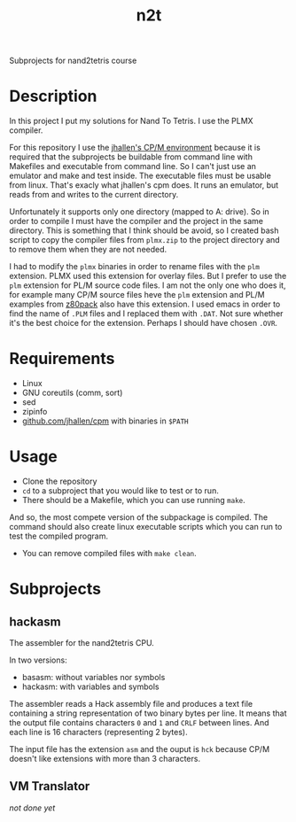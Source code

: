#+TITLE: n2t
Subprojects for nand2tetris course

* Description
In this project I put my solutions for Nand To Tetris.  I use the PLMX
compiler.

For this repository I use the [[https://github.com/jhallen/cpm][jhallen's
CP/M environment]] because it is required that the subprojects be buildable
from command line with Makefiles and executable from command line.  So I
can't just use an emulator and make and test inside.  The executable files
must be usable from linux.  That's exacly what jhallen's cpm does.  It runs
an emulator, but reads from and writes to the current directory.

Unfortunately it supports only one directory (mapped to A: drive).  So in
order to compile I must have the compiler and the project in the same
directory.  This is something that I think should be avoid, so I created
bash script to copy the compiler files from ~plmx.zip~ to the project
directory and to remove them when they are not needed.

I had to modify the ~plmx~ binaries in order to rename files with the ~plm~
extension.  PLMX used this extension for overlay files.  But I prefer to use
the ~plm~ extension for PL/M source code files.  I am not the only one who
does it, for example many CP/M source files heve the ~plm~ extension and
PL/M examples from [[http://www.autometer.de/unix4fun/z80pack/][z80pack]] also
have this extension.  I used emacs in order to find the name of ~.PLM~ files
and I replaced them with ~.DAT~.  Not sure whether it's the best choice for
the extension.  Perhaps I should have chosen ~.OVR~.

* Requirements
 * Linux
 * GNU coreutils (comm, sort)
 * sed
 * zipinfo
 * [[https://github.com/jhallen/cpm][github.com/jhallen/cpm]] with binaries in ~$PATH~

* Usage
 * Clone the repository
 * ~cd~ to a subproject that you would like to test or to run. 
 * There should be a Makefile, which you can use running ~make~.
And so, the most compete version of the subpackage is compiled.  The command should also create linux
executable scripts which you can run to test the compiled program.
 * You can remove compiled files with ~make clean~.

* Subprojects
** hackasm
The assembler for the nand2tetris CPU.

In two versions:
 - basasm: without variables nor symbols
 - hackasm: with variables and symbols

The assembler reads a Hack assembly file and produces a text file containing
a string representation of two binary bytes per line.  	It means that the
output file contains characters ~0~ and ~1~ and ~CRLF~ between lines.  And
each line is 16 characters (representing 2 bytes).

The input file has the extension ~asm~ and the ouput is ~hck~ because CP/M
doesn't like extensions with more than 3 characters.

** VM Translator
/not done yet/
